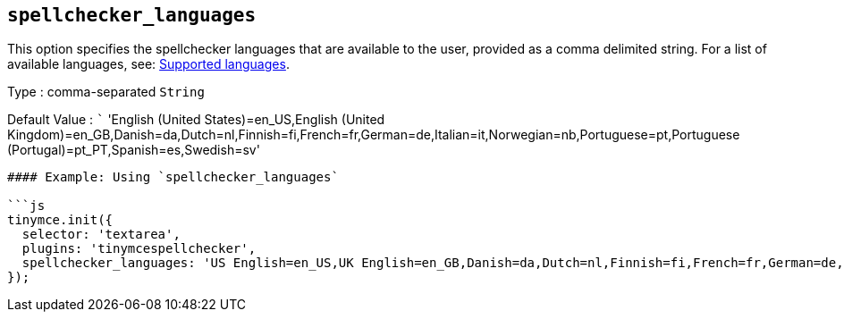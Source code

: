 == `+spellchecker_languages+`

This option specifies the spellchecker languages that are available to the user, provided as a comma delimited string. For a list of available languages, see: <<supportedlanguages, Supported languages>>.

Type : comma-separated `+String+`

Default Value : ``` 'English (United States)=en_US,English (United Kingdom)=en_GB,Danish=da,Dutch=nl,Finnish=fi,French=fr,German=de,Italian=it,Norwegian=nb,Portuguese=pt,Portuguese (Portugal)=pt_PT,Spanish=es,Swedish=sv'

....
#### Example: Using `spellchecker_languages`

```js
tinymce.init({
  selector: 'textarea',
  plugins: 'tinymcespellchecker',
  spellchecker_languages: 'US English=en_US,UK English=en_GB,Danish=da,Dutch=nl,Finnish=fi,French=fr,German=de,Italian=it,Norwegian=nb,Brazilian Portuguese=pt,Iberian Portuguese=pt_PT,Spanish=es,Swedish=sv'
});
....
